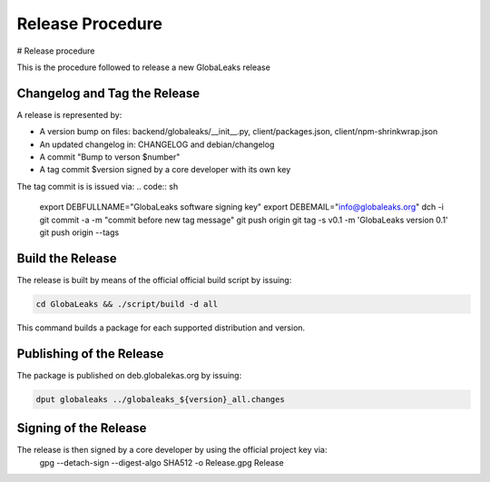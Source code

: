 Release Procedure
=================
# Release procedure

This is the procedure followed to release a new GlobaLeaks release

Changelog and Tag the Release
-----------------------------
A release is represented by:

* A version bump on files: backend/globaleaks/__init__.py, client/packages.json, client/npm-shrinkwrap.json
* An updated changelog in: CHANGELOG and debian/changelog
* A commit "Bump to verson $number"
* A tag commit $version signed by a core developer with its own key

The tag commit is is issued via:
.. code:: sh

  export DEBFULLNAME="GlobaLeaks software signing key"
  export DEBEMAIL="info@globaleaks.org"
  dch -i
  git commit -a -m "commit before new tag message"
  git push origin
  git tag -s v0.1 -m 'GlobaLeaks version 0.1'
  git push origin --tags

Build the Release
-----------------
The release is built by means of the official official build script by issuing:

.. code:: sh

  cd GlobaLeaks && ./script/build -d all

This command builds a package for each supported distribution and version.

Publishing of the Release
-------------------------
The package is published on deb.globalekas.org by issuing:

.. code:: sh

  dput globaleaks ../globaleaks_${version}_all.changes

Signing of the Release
----------------------
The release is then signed by a core developer by using the official project key via:
  gpg --detach-sign --digest-algo SHA512 -o Release.gpg Release
